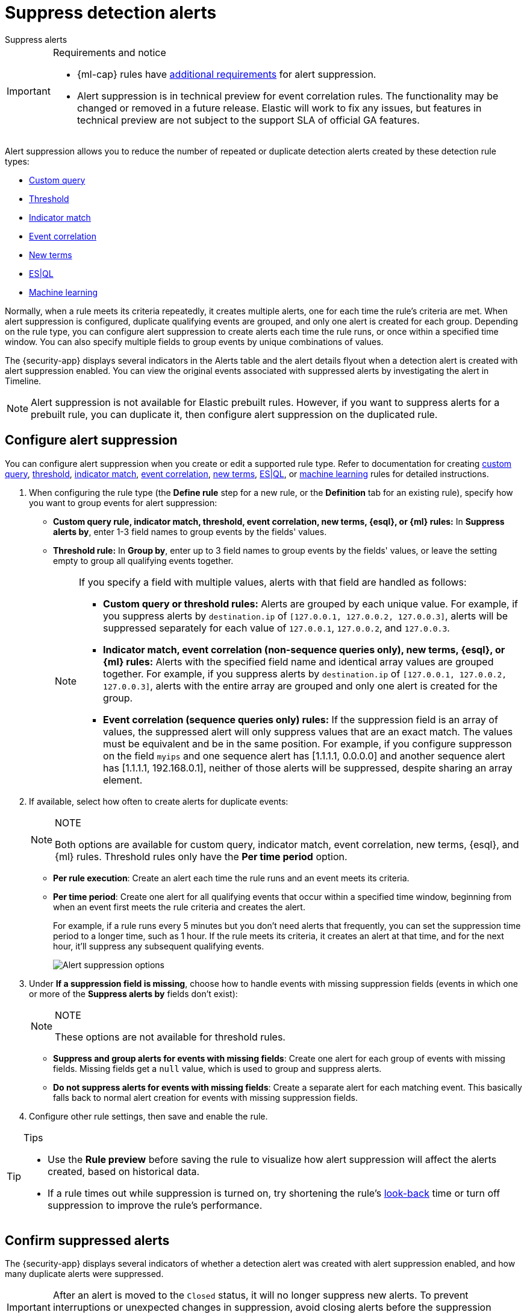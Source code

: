 [[security-alert-suppression]]
= Suppress detection alerts

// :description: Reduce noise from rules that create repeated or duplicate alerts.
// :keywords: serverless, security, how-to

++++
<titleabbrev>Suppress alerts</titleabbrev>
++++


.Requirements and notice
[IMPORTANT]
====
* {ml-cap} rules have <<security-ml-requirements,additional requirements>> for alert suppression.
* Alert suppression is in technical preview for event correlation rules. The functionality may be changed or removed in a future release. Elastic will work to fix any issues, but features in technical preview are not subject to the support SLA of official GA features.
====

Alert suppression allows you to reduce the number of repeated or duplicate detection alerts created by these detection rule types:

* <<create-custom-rule,Custom query>>
* <<create-threshold-rule,Threshold>>
* <<create-indicator-rule,Indicator match>>
* <<create-eql-rule,Event correlation>> 
* <<create-new-terms-rule,New terms>>
* <<create-esql-rule,ES|QL>>
* <<create-ml-rule,Machine learning>>

Normally, when a rule meets its criteria repeatedly, it creates multiple alerts, one for each time the rule's criteria are met. When alert suppression is configured, duplicate qualifying events are grouped, and only one alert is created for each group. Depending on the rule type, you can configure alert suppression to create alerts each time the rule runs, or once within a specified time window. You can also specify multiple fields to group events by unique combinations of values.

The {security-app} displays several indicators in the Alerts table and the alert details flyout when a detection alert is created with alert suppression enabled. You can view the original events associated with suppressed alerts by investigating the alert in Timeline.

[NOTE]
====
Alert suppression is not available for Elastic prebuilt rules. However, if you want to suppress alerts for a prebuilt rule, you can duplicate it, then configure alert suppression on the duplicated rule.
====

[discrete]
[[security-alert-suppression-configure-alert-suppression]]
== Configure alert suppression

You can configure alert suppression when you create or edit a supported rule type. Refer to documentation for creating <<create-custom-rule,custom query>>, <<create-threshold-rule,threshold>>, <<create-indicator-rule,indicator match>>, <<create-eql-rule,event correlation>>, <<create-new-terms-rule,new terms>>, <<create-esql-rule,ES|QL>>, or <<create-ml-rule,machine learning>> rules for detailed instructions.

. When configuring the rule type (the **Define rule** step for a new rule, or the **Definition** tab for an existing rule), specify how you want to group events for alert suppression:
+
** **Custom query rule, indicator match, threshold, event correlation, new terms, {esql}, or {ml} rules:** In **Suppress alerts by**, enter 1-3 field names to group events by the fields' values.
** **Threshold rule:** In **Group by**, enter up to 3 field names to group events by the fields' values, or leave the setting empty to group all qualifying events together.
+
[NOTE]
====
If you specify a field with multiple values, alerts with that field are handled as follows:

* **Custom query or threshold rules:** Alerts are grouped by each unique value. For example, if you suppress alerts by `destination.ip` of `[127.0.0.1, 127.0.0.2, 127.0.0.3]`, alerts will be suppressed separately for each value of `127.0.0.1`, `127.0.0.2`, and `127.0.0.3`.
* **Indicator match, event correlation (non-sequence queries only), new terms, {esql}, or {ml} rules:** Alerts with the specified field name and identical array values are grouped together. For example, if you suppress alerts by `destination.ip` of `[127.0.0.1, 127.0.0.2, 127.0.0.3]`, alerts with the entire array are grouped and only one alert is created for the group.
* **Event correlation (sequence queries only) rules:** If the suppression field is an array of values, the suppressed alert will only suppress values that are an exact match. The values must be equivalent and be in the same position. For example, if you configure suppresson on the field `myips` and one sequence alert has [1.1.1.1, 0.0.0.0] and another sequence alert has [1.1.1.1, 192.168.0.1], neither of those alerts will be suppressed, despite sharing an array element.
====
. If available, select how often to create alerts for duplicate events:
+
.NOTE
[NOTE]
====
Both options are available for custom query, indicator match, event correlation, new terms, {esql}, and {ml} rules. Threshold rules only have the **Per time period** option.
====
+
** **Per rule execution**: Create an alert each time the rule runs and an event meets its criteria.
** **Per time period**: Create one alert for all qualifying events that occur within a specified time window, beginning from when an event first meets the rule criteria and creates the alert.
+
For example, if a rule runs every 5 minutes but you don't need alerts that frequently, you can set the suppression time period to a longer time, such as 1 hour. If the rule meets its criteria, it creates an alert at that time, and for the next hour, it'll suppress any subsequent qualifying events.
+
[role="screenshot"]
image:images/alert-suppression/-detections-alert-suppression-options.png[Alert suppression options]
. Under **If a suppression field is missing**, choose how to handle events with missing suppression fields (events in which one or more of the **Suppress alerts by** fields don't exist):
+
.NOTE
[NOTE]
====
These options are not available for threshold rules.
====
+
** **Suppress and group alerts for events with missing fields**: Create one alert for each group of events with missing fields. Missing fields get a `null` value, which is used to group and suppress alerts.
** **Do not suppress alerts for events with missing fields**: Create a separate alert for each matching event. This basically falls back to normal alert creation for events with missing suppression fields.
. Configure other rule settings, then save and enable the rule.

.Tips
[TIP]
====
* Use the **Rule preview** before saving the rule to visualize how alert suppression will affect the alerts created, based on historical data.
* If a rule times out while suppression is turned on, try shortening the rule's <<rule-schedule,look-back>> time or turn off suppression to improve the rule's performance.
====

[discrete]
[[security-alert-suppression-confirm-suppressed-alerts]]
== Confirm suppressed alerts

The {security-app} displays several indicators of whether a detection alert was created with alert suppression enabled, and how many duplicate alerts were suppressed.

[IMPORTANT]
====
After an alert is moved to the `Closed` status, it will no longer suppress new alerts. To prevent interruptions or unexpected changes in suppression, avoid closing alerts before the suppression interval ends.
====

* **Alerts** table — Icon in the **Rule** column. Hover to display the number of suppressed alerts:
+
[role="screenshot"]
image:images/alert-suppression/-detections-suppressed-alerts-table.png[Suppressed alerts icon and tooltip in Alerts table]
* **Alerts** table — Column for suppressed alerts count. Select **Fields** to open the fields browser, then add `kibana.alert.suppression.docs_count` to the table.
+
[role="screenshot"]
image:images/alert-suppression/-detections-suppressed-alerts-table-column.png[Suppressed alerts count field column in Alerts table]
* Alert details flyout — **Insights** section:
+
[role="screenshot"]
image:images/alert-suppression/-detections-suppressed-alerts-details.png[Suppressed alerts Insights section in alert details flyout]

[discrete]
[[security-alert-suppression-investigate-events-for-suppressed-alerts]]
== Investigate events for suppressed alerts

With alert suppression, detection alerts aren't created for the grouped source events, but you can still retrieve the events for further analysis or investigation. Do one of the following to open Timeline with the original events associated with both the created alert and the suppressed alerts:

* **Alerts** table — Select **Investigate in timeline** in the **Actions** column.
+
[role="screenshot"]
image:images/alert-suppression/-detections-timeline-button.png[Investigate in timeline button]
* Alert details flyout — Select **Take action** → **Investigate in timeline**.

[discrete]
[[security-alert-suppression-alert-suppression-limit-by-rule-type]]
== Alert suppression limit by rule type

Some rule types have a maximum number of alerts that can be suppressed (custom query rules don't have a suppression limit):

* **Threshold, event correlation, {esql}, and {ml}:** The maximum number is the value you choose for the rule's **Max alerts per run** <<rule-ui-advanced-params,advanced setting>>, which is `100` by default.
* **Indicator match and new terms:** The maximum number is five times the value you choose for the rule's **Max alerts per run** <<rule-ui-advanced-params,advanced setting>>. The default value is `100`, which means the default maximum limit for indicator match rules and new terms rules is `500`.
